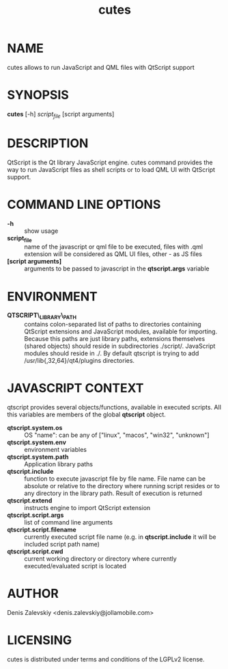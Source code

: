 #+TITLE:cutes
#+MAN_CLASS_OPTIONS: :section-id 1 :company "Jolla Ltd." :date "Feb 11, 2013"
* NAME

  cutes allows to run JavaScript and QML files with QtScript support

* SYNOPSIS

  *cutes* [-h] /script_file/ [script arguments]

* DESCRIPTION

QtScript is the Qt library JavaScript engine. cutes command
provides the way to run JavaScript files as shell scripts or to load QML
UI with QtScript support.

* COMMAND LINE OPTIONS

  - *-h* :: show usage
  - *script_file* :: name of the javascript or qml file to be executed,
                     files with .qml extension will be considered as 
                     QML UI files, other - as JS files
  - *[script arguments]* :: arguments to be passed to javascript in
       the *qtscript.args* variable

* ENVIRONMENT

  - *QTSCRIPT\_LIBRARY\_PATH* :: contains colon-separated list of
       paths to directories containing QtScript extensions and
       JavaScript modules, available for importing. Because this paths
       are just library paths, extensions themselves (shared objects)
       should reside in subdirectories ./script/. JavaScript modules
       should reside in ./. By default qtscript is trying to add
       /usr/lib{,32,64}/qt4/plugins directories.

* JAVASCRIPT CONTEXT

  qtscript provides several objects/functions, available in executed
  scripts. All this variables are members of the global *qtscript*
  object.

- *qtscript.system.os* :: OS "name": can be any of ["linux", "macos",
     "win32", "unknown"]
- *qtscript.system.env* :: environment variables
- *qtscript.system.path* :: Application library paths
- *qtscript.include* :: function to execute javascript file by file
     name. File name can be absolute or relative to the directory
     where running script resides or to any directory in the library
     path. Result of execution is returned
- *qtscript.extend* :: instructs engine to import QtScript extension
- *qtscript.script.args* :: list of command line arguments
- *qtscript.script.filename* :: currently executed script file name
     (e.g. in *qtscript.include* it will be included script path name)
- *qtscript.script.cwd* :: current working directory or directory
     where currently executed/evaluated script is located

* AUTHOR
  Denis Zalevskiy <denis.zalevskiy@jollamobile.com>

* LICENSING
  cutes is distributed under terms and conditions of the LGPLv2
  license.
